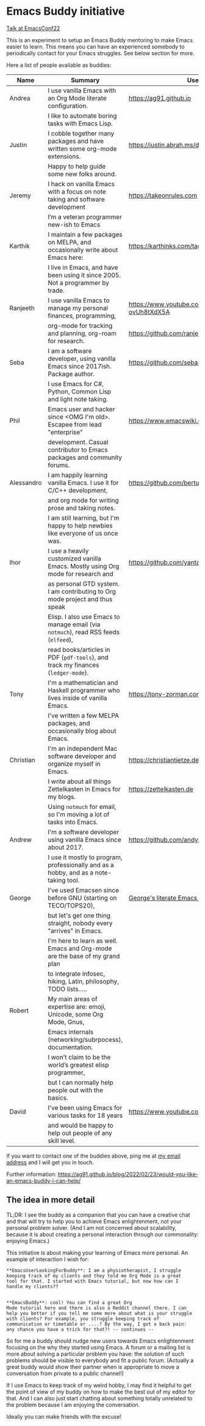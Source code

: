 * Emacs Buddy initiative
:PROPERTIES:
:CREATED:  [2022-02-27 Sun 21:58]
:ID:       73dbe494-30e7-44a5-b97b-491d43033cdc
:END:

[[https://www.youtube.com/watch?v=UlZXd4VqbI8][Talk at EmacsConf22]]

This is an experiment to setup an Emacs Buddy mentoring to make Emacs
easier to learn. This means you can have an experienced somebody to
periodically contact for your Emacs struggles. See below section for more.

Here a list of people available as buddies:

| Name       | Summary                                                                               | Useful Links                                             |
|------------+---------------------------------------------------------------------------------------+----------------------------------------------------------|
| Andrea     | I use vanilla Emacs with an Org Mode literate configuration.                          | https://ag91.github.io                                   |
|            | I like to automate boring tasks with Emacs Lisp.                                      |                                                          |
|------------+---------------------------------------------------------------------------------------+----------------------------------------------------------|
| Justin     | I cobble together many packages and have written some org-mode extensions.            | https://justin.abrah.ms/dotfiles/emacs.htm               |
|            | Happy to help guide some new folks around.                                            |                                                          |
|------------+---------------------------------------------------------------------------------------+----------------------------------------------------------|
| Jeremy     | I hack on vanilla Emacs with a focus on note taking and software development          | https://takeonrules.com                                  |
|            | I’m a veteran programmer new-ish to Emacs                                             |                                                          |
|------------+---------------------------------------------------------------------------------------+----------------------------------------------------------|
| Karthik    | I maintain a few packages on MELPA, and occasionally write about Emacs here:          | https://karthinks.com/tags/emacs                         |
|            | I live in Emacs, and have been using it since 2005. Not a programmer by trade.        |                                                          |
|------------+---------------------------------------------------------------------------------------+----------------------------------------------------------|
| Ranjeeth   | I use vanilla Emacs to manage my personal finances, programming,                      | https://www.youtube.com/channel/UCjkfxwk0EQI-ovUh8tXdX5A |
|            | org-mode for tracking and planning, org-roam for research.                            | https://github.com/ranjeethmahankali                     |
|------------+---------------------------------------------------------------------------------------+----------------------------------------------------------|
| Seba       | I am a software developer, using vanilla Emacs since 2017ish. Package author.         | https://github.com/sebasmonia                            |
|            | I use Emacs for C#, Python, Common Lisp and light note taking.                        |                                                          |
|------------+---------------------------------------------------------------------------------------+----------------------------------------------------------|
| Phil       | Emacs user and hacker since <OMG I'm old>.  Escapee from lead "enterprise"            | https://www.emacswiki.org/emacs/PhilHudson               |
|            | development.  Casual contributor to Emacs packages and community forums.              |                                                          |
|------------+---------------------------------------------------------------------------------------+----------------------------------------------------------|
| Alessandro | I am happily learning vanilla Emacs. I use it for C/C++ development,                  | https://github.com/bertulli                              |
|            | and org mode for writing prose and taking notes.                                      |                                                          |
|            | I am still learning, but I'm happy to help newbies like everyone of us once was.      |                                                          |
|------------+---------------------------------------------------------------------------------------+----------------------------------------------------------|
| Ihor       | I use a heavily customized vanilla Emacs. Mostly using Org mode for research and      | https://github.com/yantar92                              |
|            | as personal GTD system.  I am contributing to Org mode project and thus speak         |                                                          |
|            | Elisp.  I also use Emacs to manage email (via =notmuch=), read RSS feeds (=elfeed=),  |                                                          |
|            | read books/articles in PDF (=pdf-tools=), and track my finances (=ledger-mode=).      |                                                          |
|------------+---------------------------------------------------------------------------------------+----------------------------------------------------------|
| Tony       | I'm a mathematician and Haskell programmer who lives inside of vanilla Emacs.         | https://tony-zorman.com/                                 |
|            | I've written a few MELPA packages, and occasionally blog about Emacs.                 |                                                          |
|------------+---------------------------------------------------------------------------------------+----------------------------------------------------------|
| Christian  | I'm an independent Mac software developer and organize myself in Emacs.               | https://christiantietze.de                               |
|            | I write about all things Zettelkasten in Emacs for my blogs.                          | https://zettelkasten.de                                  |
|            | Using =notmuch= for email, so I'm moving a lot of tasks into Emacs.                   |                                                          |
|------------+---------------------------------------------------------------------------------------+----------------------------------------------------------|
| Andrew     | I'm a software developer using vanilla Emacs since about 2017.                        | https://github.com/andyjda/                              |
|            | I use it mostly to program, professionally and as a hobby, and as a note-taking tool. |                                                          |
|------------+---------------------------------------------------------------------------------------+----------------------------------------------------------|
| George     | I've used Emacsen since before GNU (starting on TECO/TOPS20),                         | [[http://git.galthub.com:3000/gmj/home.public.emacs.d/src/master/.emacs.d/george.org][George's literate Emacs configuration]]                    |
|            | but let's get one thing straight, nobody every "arrives" in Emacs.                    |                                                          |
|            | I'm here to learn as well.   Emacs and Org-mode are the base of my grand plan         |                                                          |
|            | to integrate infosec, hiking, Latin, philosophy, TODO lists.....                      |                                                          |
|------------+---------------------------------------------------------------------------------------+----------------------------------------------------------|
| Robert     | My main areas of expertise are: emoji, Unicode, some Org Mode, Gnus,                  |                                                          |
|            | Emacs internals (networking/subrpocess), documentation.                               |                                                          |
|            | I wonʼt claim to be the worldʼs greatest elisp programmer,                            |                                                          |
|            | but I can normally help people out with the basics.                                   |                                                          |
|------------+---------------------------------------------------------------------------------------+----------------------------------------------------------|
| David      | I've been using Emacs for various tasks for 18 years                                  | https://www.youtube.com/@davidotoole3296/videos          |
|            | and would be happy to help out people of any skill level.                             |                                                          |
|------------+---------------------------------------------------------------------------------------+----------------------------------------------------------|

If you want to contact one of the buddies above, ping me at [[mailto:andrea-dev@hotmail.com][my email
address]] and I will get you in touch.

Further information:
https://ag91.github.io/blog/2022/02/23/would-you-like-an-emacs-buddy-i-can-help/


** The idea in more detail
:PROPERTIES:
:CREATED:  [2022-03-02 Wed 18:46]
:ID:       d4c7ae2a-1f22-48be-9fe6-6f290986ec04
:END:

TL;DR: I see the buddy as a companion that you can have a creative
chat and that will try to help you to achieve Emacs enlightenment, not
your personal problem solver. (And I am not concerned about
scalability, because it is about creating a personal interaction
through our commonality: enjoying Emacs.)

This initiative is about making your learning of Emacs more personal.
An example of interaction I wish for:

#+begin_src verbatim
**EmacsUserLookingForBuddy**: I am a physiotherapist, I struggle
keeping track of my clients and they told me Org Mode is a great
tool for that. I started with Emacs tutorial, but now how can I
handle my clients??


**EmacsBuddy**: cool! You can find a great Org
Mode tutorial here and there is also a Reddit channel there. I can
help you better if you tell me some more about what is your struggle
with clients? For example, you struggle keeping track of
communication or timetable or ....? By the way, I got a back pain:
any chance you have a trick for that?! -- continues --
#+end_src

So for me a buddy should nudge new users towards Emacs enlightenment
focusing on the why they started using Emacs. A forum or a mailing
list is more about solving a particular problem you have: the solution
of such problems should be visible to everybody and fit a public
forum. (Actually a great buddy would show their partner when is
appropriate to move a conversation from private to a public channel!)

If I use Emacs to keep track of my weird hobby, I may find it helpful
to get the point of view of my buddy on how to make the best out of my
editor for that. And I can also just start chatting about something
totally unrelated to the problem because I am enjoying the conversation.

Ideally you can make friends with the excuse!
